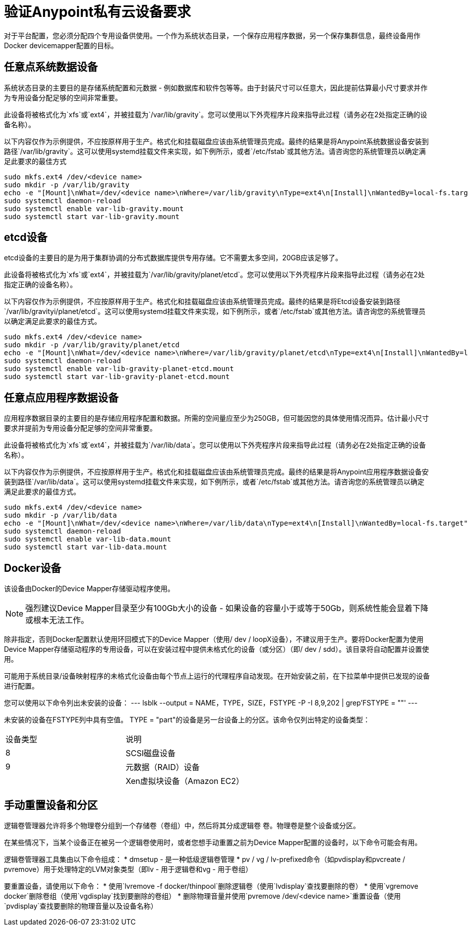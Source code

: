 = 验证Anypoint私有云设备要求

对于平台配置，您必须分配四个专用设备供使用。一个作为系统状态目录，一个保存应用程序数据，另一个保存集群信息，最终设备用作Docker devicemapper配置的目标。

== 任意点系统数据设备

系统状态目录的主要目的是存储系统配置和元数据 - 例如数据库和软件包等等。由于封装尺寸可以任意大，因此提前估算最小尺寸要求并作为专用设备分配足够的空间非常重要。

此设备将被格式化为`xfs`或`ext4`，并被挂载为`/var/lib/gravity`。您可以使用以下外壳程序片段来指导此过程（请务必在2处指定正确的设备名称）。

以下内容仅作为示例提供，不应按原样用于生产。格式化和挂载磁盘应该由系统管理员完成。最终的结果是将Anypoint系统数据设备安装到路径`/var/lib/gravity`。这可以使用systemd挂载文件来实现，如下例所示，或者`/etc/fstab`或其他方法。请咨询您的系统管理员以确定满足此要求的最佳方式

----
sudo mkfs.ext4 /dev/<device name>
sudo mkdir -p /var/lib/gravity
echo -e "[Mount]\nWhat=/dev/<device name>\nWhere=/var/lib/gravity\nType=ext4\n[Install]\nWantedBy=local-fs.target" | sudo tee /etc/systemd/system/var-lib-gravity.mount
sudo systemctl daemon-reload
sudo systemctl enable var-lib-gravity.mount
sudo systemctl start var-lib-gravity.mount
----

==  etcd设备

etcd设备的主要目的是为用于集群协调的分布式数据库提供专用存储。它不需要太多空间，20GB应该足够了。

此设备将被格式化为`xfs`或`ext4`，并被挂载为`/var/lib/gravity/planet/etcd`。您可以使用以下外壳程序片段来指导此过程（请务必在2处指定正确的设备名称）。

以下内容仅作为示例提供，不应按原样用于生产。格式化和挂载磁盘应该由系统管理员完成。最终的结果是将Etcd设备安装到路径`/var/lib/gravityi/planet/etcd`。这可以使用systemd挂载文件来实现，如下例所示，或者`/etc/fstab`或其他方法。请咨询您的系统管理员以确定满足此要求的最佳方式。

----
sudo mkfs.ext4 /dev/<device name>
sudo mkdir -p /var/lib/gravity/planet/etcd
echo -e "[Mount]\nWhat=/dev/<device name>\nWhere=/var/lib/gravity/planet/etcd\nType=ext4\n[Install]\nWantedBy=local-fs.target" | sudo tee /etc/systemd/system/var-lib-gravity-planet-etcd.mount
sudo systemctl daemon-reload
sudo systemctl enable var-lib-gravity-planet-etcd.mount
sudo systemctl start var-lib-gravity-planet-etcd.mount
----


== 任意点应用程序数据设备

应用程序数据目录的主要目的是存储应用程序配置和数据。所需的空间量应至少为250GB，但可能因您的具体使用情况而异。估计最小尺寸要求并提前为专用设备分配足够的空间非常重要。

此设备将被格式化为`xfs`或`ext4`，并被挂载为`/var/lib/data`。您可以使用以下外壳程序片段来指导此过程（请务必在2处指定正确的设备名称）。

以下内容仅作为示例提供，不应按原样用于生产。格式化和挂载磁盘应该由系统管理员完成。最终的结果是将Anypoint应用程序数据设备安装到路径`/var/lib/data`。这可以使用systemd挂载文件来实现，如下例所示，或者`/etc/fstab`或其他方法。请咨询您的系统管理员以确定满足此要求的最佳方式。


----
sudo mkfs.ext4 /dev/<device name>
sudo mkdir -p /var/lib/data
echo -e "[Mount]\nWhat=/dev/<device name>\nWhere=/var/lib/data\nType=ext4\n[Install]\nWantedBy=local-fs.target" | sudo tee /etc/systemd/system/var-lib-data.mount
sudo systemctl daemon-reload
sudo systemctl enable var-lib-data.mount
sudo systemctl start var-lib-data.mount
----

==  Docker设备

该设备由Docker的Device Mapper存储驱动程序使用。

[NOTE]
强烈建议Device Mapper目录至少有100Gb大小的设备 - 如果设备的容量小于或等于50Gb，则系统性能会显着下降或根本无法工作。


除非指定，否则Docker配置默认使用环回模式下的Device Mapper（使用/ dev / loopX设备），不建议用于生产。要将Docker配置为使用Device Mapper存储驱动程序的专用设备，可以在安装过程中提供未格式化的设备（或分区）（即/ dev / sdd）。该目录将自动配置并设置使用。

可能用于系统目录/设备映射程序的未格式化设备由每个节点上运行的代理程序自动发现。在开始安装之前，在下拉菜单中提供已发现的设备进行配置。

您可以使用以下命令列出未安装的设备：
---
lsblk --output = NAME，TYPE，SIZE，FSTYPE -P -I 8,9,202 | grep'FSTYPE = ""'
---

未安装的设备在FSTYPE列中具有空值。 TYPE = "part"的设备是另一台设备上的分区。该命令仅列出特定的设备类型：

|===
|设备类型|说明
| 8    | SCSI磁盘设备
| 9    |元数据（RAID）设备
|  | Xen虚拟块设备（Amazon EC2）
|===

== 手动重置设备和分区

逻辑卷管理器允许将多个物理卷分组到一个存储卷（卷组）中，然后将其分成逻辑卷
卷。物理卷是整个设备或分区。

在某些情况下，当某个设备正在被另一个逻辑卷使用时，或者您想手动重置之前为Device Mapper配置的设备时，以下命令可能会有用。

逻辑卷管理器工具集由以下命令组成：
  *  dmsetup  - 是一种低级逻辑卷管理
  *  pv / vg / lv-prefixed命令（如pvdisplay和pvcreate / pvremove）用于处理特定的LVM对象类型（即lv  - 用于逻辑卷和vg  - 用于卷组）

要重置设备，请使用以下命令：
* 使用`lvremove -f docker/thinpool`删除逻辑卷（使用`lvdisplay`查找要删除的卷）
* 使用`vgremove docker`删除卷组（使用`vgdisplay`找到要删除的卷组）
* 删除物理音量并使用`pvremove /dev/<device name>`重置设备（使用`pvdisplay`查找要删除的物理音量以及设备名称）
